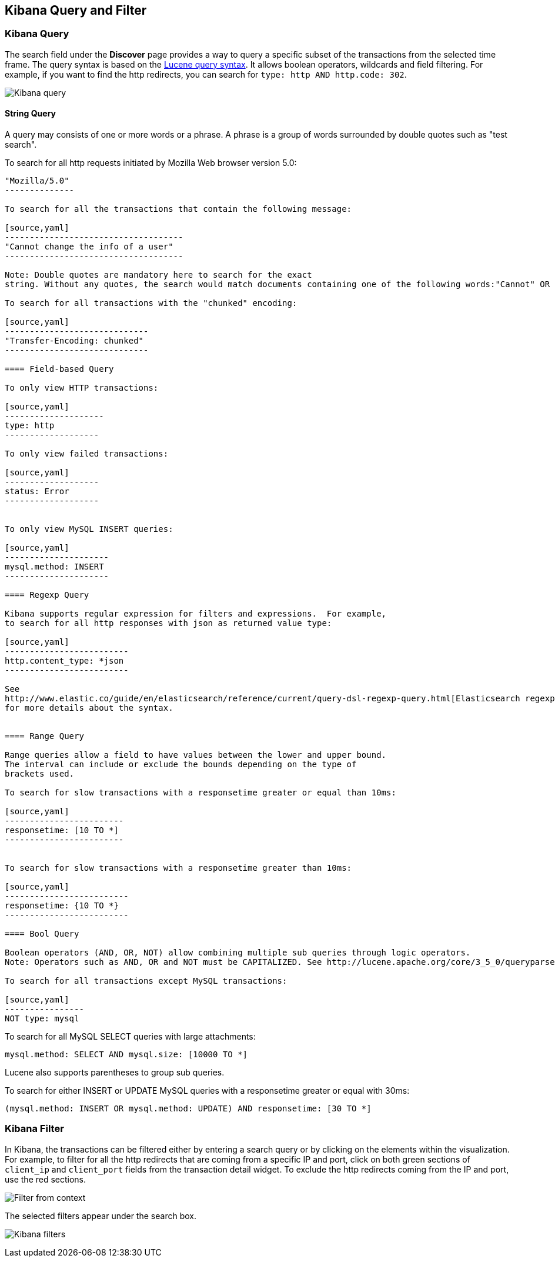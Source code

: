 == Kibana Query and Filter

=== Kibana Query

The search field under the *Discover* page provides a way to query 
a specific subset of the transactions from the selected time frame.
The query syntax is based on the 
http://lucene.apache.org/core/3_5_0/queryparsersyntax.html[Lucene query syntax]. 
It allows boolean operators, wildcards and field filtering. For example, if 
you want to find the http redirects, you can search for
`type: http AND http.code: 302`.

image:./images/kibana-query-filtering.png[Kibana query]

==== String Query

A query may consists of one or more words or a phrase. A phrase is a
group of words surrounded by double quotes such as "test search".

To search for all http requests initiated by Mozilla Web browser version 5.0:

[source,yaml]
---------------
"Mozilla/5.0"
--------------

To search for all the transactions that contain the following message:

[source,yaml]
------------------------------------
"Cannot change the info of a user"
------------------------------------

Note: Double quotes are mandatory here to search for the exact
string. Without any quotes, the search would match documents containing one of the following words:"Cannot" OR "change" OR "the" OR "info" OR "a" OR "user".

To search for all transactions with the "chunked" encoding:

[source,yaml]
-----------------------------
"Transfer-Encoding: chunked"
-----------------------------

==== Field-based Query

To only view HTTP transactions:

[source,yaml]
--------------------
type: http
-------------------

To only view failed transactions:

[source,yaml]
-------------------
status: Error
-------------------


To only view MySQL INSERT queries:

[source,yaml]
---------------------
mysql.method: INSERT
---------------------

==== Regexp Query

Kibana supports regular expression for filters and expressions.  For example,
to search for all http responses with json as returned value type: 

[source,yaml]
-------------------------
http.content_type: *json
-------------------------

See
http://www.elastic.co/guide/en/elasticsearch/reference/current/query-dsl-regexp-query.html[Elasticsearch regexp query]
for more details about the syntax.


==== Range Query

Range queries allow a field to have values between the lower and upper bound.
The interval can include or exclude the bounds depending on the type of
brackets used.

To search for slow transactions with a responsetime greater or equal than 10ms:

[source,yaml]
------------------------
responsetime: [10 TO *]
------------------------


To search for slow transactions with a responsetime greater than 10ms:

[source,yaml]
-------------------------
responsetime: {10 TO *}
-------------------------

==== Bool Query 

Boolean operators (AND, OR, NOT) allow combining multiple sub queries through logic operators.
Note: Operators such as AND, OR and NOT must be CAPITALIZED. See http://lucene.apache.org/core/3_5_0/queryparsersyntax.html[Lucene query syntax] for more details about the boolean operators.

To search for all transactions except MySQL transactions:

[source,yaml]
----------------
NOT type: mysql
---------------


To search for all MySQL SELECT queries with large attachments:

[source,yaml]
-------------------------------------------------
mysql.method: SELECT AND mysql.size: [10000 TO *]
-------------------------------------------------


Lucene also supports parentheses to group sub queries.

To search for either INSERT or UPDATE MySQL queries with a responsetime greater or equal with 30ms:

[source,yaml]
---------------------------------------------------------------------------
(mysql.method: INSERT OR mysql.method: UPDATE) AND responsetime: [30 TO *]
---------------------------------------------------------------------------

=== Kibana Filter

In Kibana, the transactions can be filtered either by entering a search query or by clicking on
the elements within the visualization. For example, to filter for all the http redirects that are coming from a specific
IP and port, click on both green sections of `client_ip` and `client_port` fields from the transaction detail widget. To
exclude the http redirects coming from the IP and port, use the red sections.

image:./images/filter_from_context.png[Filter from context]

The selected filters appear under the search box. 

image:./images/kibana-filters.png[Kibana filters]

